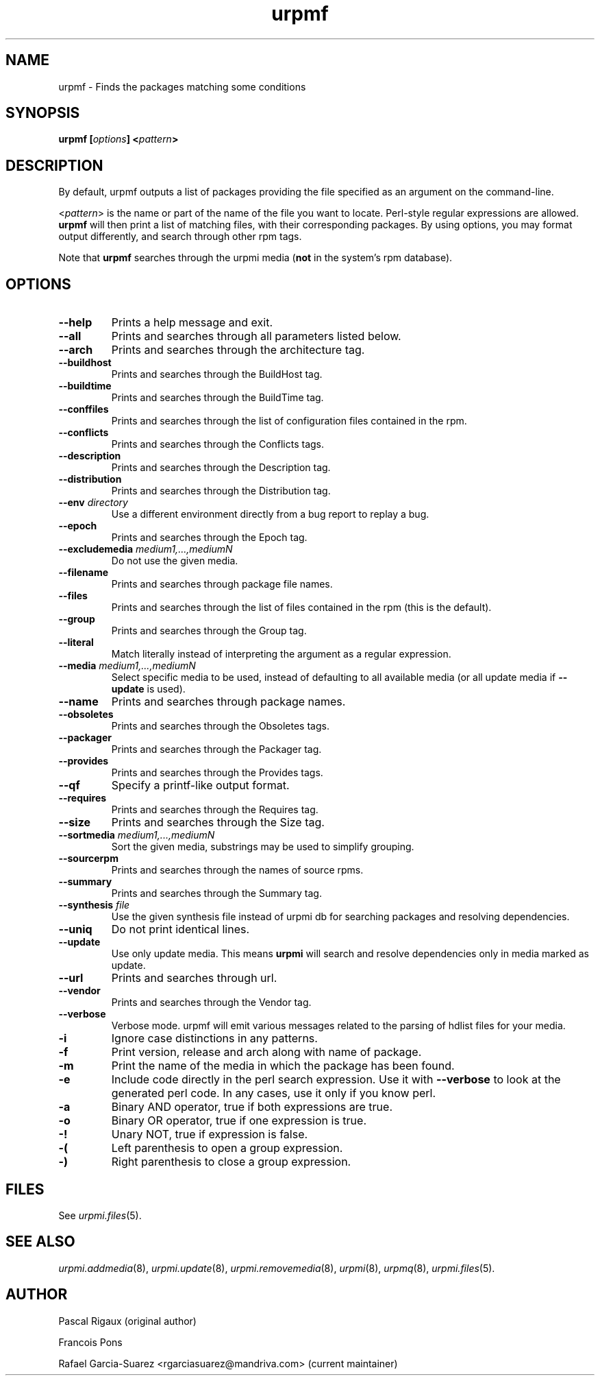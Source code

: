 .TH urpmf 8 "17 Oct 2005" "Mandriva" "Mandriva Linux"
.IX urpmf
.SH NAME
urpmf \- Finds the packages matching some conditions
.SH SYNOPSIS
.B urpmf [\fIoptions\fP] <\fIpattern\fP>
.SH DESCRIPTION
By default, urpmf outputs a list of packages providing the file specified as an
argument on the command-line.
.PP
<\fIpattern\fP> is the name or part of the name of the file you want to locate.
Perl-style regular expressions are allowed. \fBurpmf\fP will then print a list
of matching files, with their corresponding packages. By using options, you may
format output differently, and search through other rpm tags.
.PP
Note that \fBurpmf\fP searches through the urpmi media (\fBnot\fP in the
system's rpm database).
.SH OPTIONS
.IP "\fB\--help\fP"
Prints a help message and exit.
.IP "\fB\--all\fP"
Prints and searches through all parameters listed below.
.IP "\fB\--arch\fP"
Prints and searches through the architecture tag.
.IP "\fB\--buildhost\fP"
Prints and searches through the BuildHost tag.
.IP "\fB\--buildtime\fP"
Prints and searches through the BuildTime tag.
.IP "\fB\--conffiles\fP"
Prints and searches through the list of configuration files contained in the
rpm.
.IP "\fB\--conflicts\fP"
Prints and searches through the Conflicts tags.
.IP "\fB\--description\fP"
Prints and searches through the Description tag.
.IP "\fB\--distribution\fP"
Prints and searches through the Distribution tag.
.IP "\fB\--env\fP \fIdirectory\fP"
Use a different environment directly from a bug report to replay a bug.
.IP "\fB\--epoch\fP"
Prints and searches through the Epoch tag.
.IP "\fB\--excludemedia\fP \fImedium1,...,mediumN\fP"
Do not use the given media.
.IP "\fB\--filename\fP"
Prints and searches through package file names.
.IP "\fB\--files\fP"
Prints and searches through the list of files contained in the rpm (this is the
default).
.IP "\fB\--group\fP"
Prints and searches through the Group tag.
.IP "\fB\--literal\fP"
Match literally instead of interpreting the argument as a regular expression.
.IP "\fB\--media\fP \fImedium1,...,mediumN\fP"
Select specific media to be used, instead of defaulting to all available media
(or all update media if \fB--update\fP is used).
.IP "\fB\--name\fP"
Prints and searches through package names.
.IP "\fB\--obsoletes\fP"
Prints and searches through the Obsoletes tags.
.IP "\fB\--packager\fP"
Prints and searches through the Packager tag.
.IP "\fB\--provides\fP"
Prints and searches through the Provides tags.
.IP "\fB\--qf\fP"
Specify a printf-like output format.
.IP "\fB\--requires\fP"
Prints and searches through the Requires tag.
.IP "\fB\--size\fP"
Prints and searches through the Size tag.
.IP "\fB\--sortmedia\fP \fImedium1,...,mediumN\fP"
Sort the given media, substrings may be used to simplify grouping.
.IP "\fB\--sourcerpm\fP"
Prints and searches through the names of source rpms.
.IP "\fB\--summary\fP"
Prints and searches through the Summary tag.
.IP "\fB\--synthesis\fP \fIfile\fP"
Use the given synthesis file instead of urpmi db for searching packages and
resolving dependencies.
.IP "\fB\--uniq\fP"
Do not print identical lines.
.IP "\fB\--update\fP"
Use only update media. This means \fBurpmi\fP will search and resolve
dependencies only in media marked as update.
.IP "\fB\--url\fP"
Prints and searches through url.
.IP "\fB\--vendor\fP"
Prints and searches through the Vendor tag.
.IP "\fB\--verbose\fP"
Verbose mode. urpmf will emit various messages related to the parsing of hdlist
files for your media.
.IP "\fB-i\fP"
Ignore case distinctions in any patterns.
.IP "\fB-f\fP"
Print version, release and arch along with name of package.
.IP "\fB-m\fP"
Print the name of the media in which the package has been found.
.IP "\fB-e\fP"
Include code directly in the perl search expression. Use it with
\fB--verbose\fP to look at the generated perl code. In any cases, use it only
if you know perl.
.IP "\fB-a\fP"
Binary AND operator, true if both expressions are true.
.IP "\fB-o\fP"
Binary OR operator, true if one expression is true.
.IP "\fB-!\fP"
Unary NOT, true if expression is false.
.IP "\fB-(\fP"
Left parenthesis to open a group expression.
.IP "\fB-)\fP"
Right parenthesis to close a group expression.
.SH FILES
See \fIurpmi.files\fP(5).
.SH "SEE ALSO"
\fIurpmi.addmedia\fP(8),
\fIurpmi.update\fP(8),
\fIurpmi.removemedia\fP(8),
\fIurpmi\fP(8),
\fIurpmq\fP(8),
\fIurpmi.files\fP(5).
.SH AUTHOR
Pascal Rigaux (original author)
.PP
Francois Pons
.PP
Rafael Garcia-Suarez <rgarciasuarez@mandriva.com>
(current maintainer)
